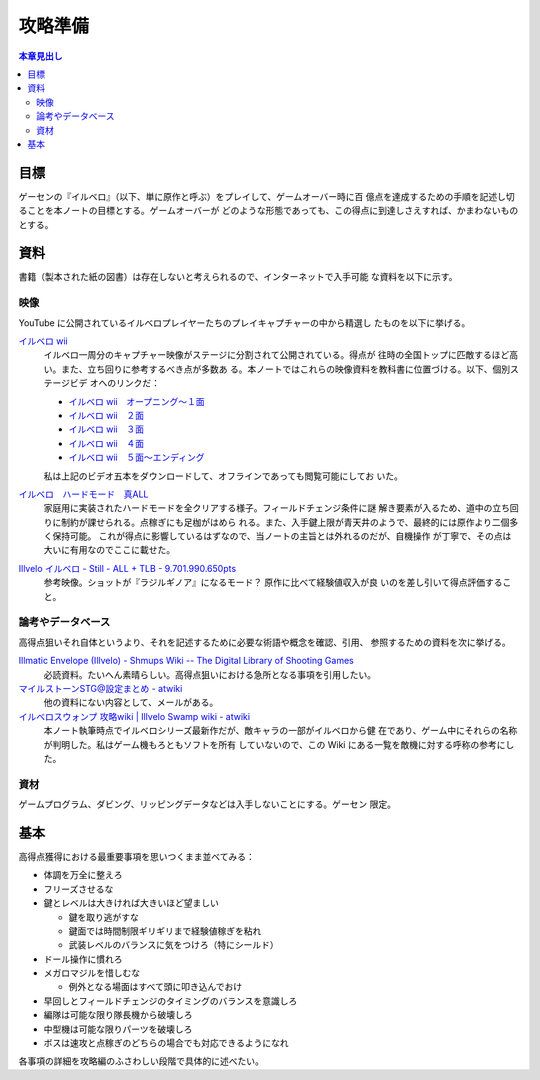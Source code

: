 ======================================================================
攻略準備
======================================================================

.. contents:: 本章見出し
   :local:

目標
======================================================================

ゲーセンの『イルベロ』（以下、単に原作と呼ぶ）をプレイして、ゲームオーバー時に百
億点を達成するための手順を記述し切ることを本ノートの目標とする。ゲームオーバーが
どのような形態であっても、この得点に到達しさえすれば、かまわないものとする。

資料
======================================================================

書籍（製本された紙の図書）は存在しないと考えられるので、インターネットで入手可能
な資料を以下に示す。

映像
----------------------------------------------------------------------

YouTube に公開されているイルベロプレイヤーたちのプレイキャプチャーの中から精選し
たものを以下に挙げる。

`イルベロ wii <https://www.youtube.com/playlist?list=PLKYBojsNAT5Px1_erFu1OYRfIPTHJ6bdF>`__
   イルベロ一周分のキャプチャー映像がステージに分割されて公開されている。得点が
   往時の全国トップに匹敵するほど高い。また、立ち回りに参考するべき点が多数あ
   る。本ノートではこれらの映像資料を教科書に位置づける。以下、個別ステージビデ
   オへのリンクだ：

   * `イルベロ wii　オープニング～１面 <https://www.youtube.com/watch?v=eCGrReVtdj0>`__
   * `イルベロ wii　２面 <https://www.youtube.com/watch?v=8bhMb_U67dc>`__
   * `イルベロ wii　３面 <https://www.youtube.com/watch?v=LiK8jx2pEsg>`__
   * `イルベロ wii　４面 <https://www.youtube.com/watch?v=TWZ7kIZ4AVM>`__
   * `イルベロ wii　５面～エンディング <https://www.youtube.com/watch?v=yAA0au5gDg>`__

   私は上記のビデオ五本をダウンロードして、オフラインであっても閲覧可能にしてお
   いた。
`イルベロ　ハードモード　真ALL <https://www.youtube.com/watch?v=QmDsIIDj9Es>`__
   家庭用に実装されたハードモードを全クリアする様子。フィールドチェンジ条件に謎
   解き要素が入るため、道中の立ち回りに制約が課せられる。点稼ぎにも足枷がはめら
   れる。また、入手鍵上限が青天井のようで、最終的には原作より二個多く保持可能。
   これが得点に影響しているはずなので、当ノートの主旨とは外れるのだが、自機操作
   が丁寧で、その点は大いに有用なのでここに載せた。
`Illvelo イルベロ - Still - ALL + TLB - 9.701.990.650pts <https://www.youtube.com/watch?v=hdIsjx_08uM>`__
   参考映像。ショットが『ラジルギノア』になるモード？ 原作に比べて経験値収入が良
   いのを差し引いて得点評価すること。

論考やデータベース
----------------------------------------------------------------------

高得点狙いそれ自体というより、それを記述するために必要な術語や概念を確認、引用、
参照するための資料を次に挙げる。

`Illmatic Envelope (Illvelo) - Shmups Wiki -- The Digital Library of Shooting Games <https://shmups.wiki/library/Illmatic_Envelope_(Illvelo)>`__
   必読資料。たいへん素晴らしい。高得点狙いにおける急所となる事項を引用したい。
`マイルストーンSTG@設定まとめ - atwiki <https://w.atwiki.jp/milestonematome/>`__
   他の資料にない内容として、メールがある。
`イルベロスウォンプ 攻略wiki | Illvelo Swamp wiki - atwiki <https://w.atwiki.jp/illveloswamp/>`__
   本ノート執筆時点でイルベロシリーズ最新作だが、敵キャラの一部がイルベロから健
   在であり、ゲーム中にそれらの名称が判明した。私はゲーム機もろともソフトを所有
   していないので、この Wiki にある一覧を敵機に対する呼称の参考にした。

資材
----------------------------------------------------------------------

ゲームプログラム、ダビング、リッピングデータなどは入手しないことにする。ゲーセン
限定。

基本
======================================================================

高得点獲得における最重要事項を思いつくまま並べてみる：

* 体調を万全に整えろ
* フリーズさせるな
* 鍵とレベルは大きければ大きいほど望ましい

  * 鍵を取り逃がすな
  * 鍵面では時間制限ギリギリまで経験値稼ぎを粘れ
  * 武装レベルのバランスに気をつけろ（特にシールド）
* ドール操作に慣れろ
* メガロマジルを惜しむな

  * 例外となる場面はすべて頭に叩き込んでおけ

* 早回しとフィールドチェンジのタイミングのバランスを意識しろ
* 編隊は可能な限り隊長機から破壊しろ
* 中型機は可能な限りパーツを破壊しろ
* ボスは速攻と点稼ぎのどちらの場合でも対応できるようになれ

各事項の詳細を攻略編のふさわしい段階で具体的に述べたい。
